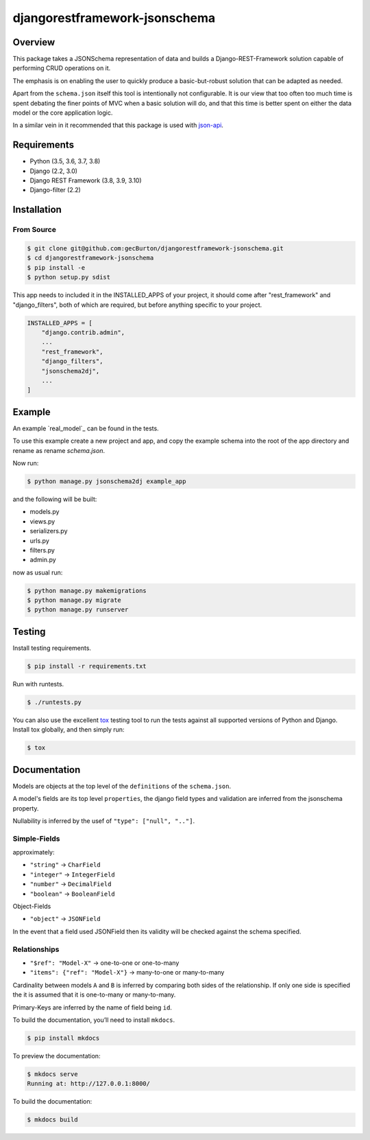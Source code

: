 djangorestframework-jsonschema
======================================

|build-status-image| |pypi-version|

Overview
--------

This package takes a JSONSchema representation of data and builds a
Django-REST-Framework solution capable of performing CRUD operations
on it.

The emphasis is on enabling the user to quickly produce a basic-but-robust
solution that can be adapted as needed.

Apart from the ``schema.json`` itself this tool is intentionally not configurable.
It is our view that too often too much time is spent debating
the finer points of MVC when a basic solution will do, and that this
time is better spent on either the data model or the core application logic.

In a similar vein in it recommended that this package is used with json-api_.

Requirements
------------

-  Python (3.5, 3.6, 3.7, 3.8)
-  Django (2.2, 3.0)
-  Django REST Framework (3.8, 3.9, 3.10)
-  Django-filter (2.2)

Installation
------------

From Source
###########

.. code-block::  bash

    $ git clone git@github.com:gecBurton/djangorestframework-jsonschema.git
    $ cd djangorestframework-jsonschema
    $ pip install -e
    $ python setup.py sdist


This app needs to included it in the INSTALLED_APPS of your project, it should
come after "rest_framework" and "django_filters", both of which are required,
but before anything specific to your project.

.. code-block:: python

    INSTALLED_APPS = [
        "django.contrib.admin",
        ...
        "rest_framework",
        "django_filters",
        "jsonschema2dj",
        ...
    ]

Example
-------


An example `real_model`_ can be found in the tests.

To use this example create a new project and app, and copy the example schema
into the root of the app directory and rename as rename `schema.json`.

Now run:

.. code:: bash
    
    $ python manage.py jsonschema2dj example_app

and the following will be built:

- models.py
- views.py
- serializers.py
- urls.py
- filters.py
- admin.py

now as usual run:

.. code:: bash

    $ python manage.py makemigrations
    $ python manage.py migrate
    $ python manage.py runserver

Testing
-------

Install testing requirements.

.. code:: bash

    $ pip install -r requirements.txt

Run with runtests.

.. code:: bash

    $ ./runtests.py

You can also use the excellent `tox`_ testing tool to run the tests
against all supported versions of Python and Django. Install tox
globally, and then simply run:

.. code:: bash

    $ tox

Documentation
-------------


Models are objects at the top level of the ``definitions`` of the
``schema.json``.

A model's fields are its top level ``properties``, the django field
types and validation are inferred from the jsonschema property.

Nullability is inferred by the usef of ``"type": ["null", ".."]``.


Simple-Fields
#############


approximately:

-  ``"string"`` -> ``CharField``
-  ``"integer"`` -> ``IntegerField``
-  ``"number"`` -> ``DecimalField``
-  ``"boolean"`` -> ``BooleanField``

Object-Fields

-  ``"object"`` -> ``JSONField``

In the event that a field used JSONField then its validity will be checked
against the schema specified.

Relationships
#############

- ``"$ref": "Model-X"`` -> one-to-one or one-to-many
- ``"items": {"ref": "Model-X"}`` -> many-to-one or many-to-many

Cardinality between models ``A`` and ``B`` is inferred
by comparing both sides of the relationship. If only one side is specified
the it is assumed that it is one-to-many or many-to-many.

Primary-Keys are inferred by the name of field being ``id``.


To build the documentation, you’ll need to install ``mkdocs``.

.. code:: bash

    $ pip install mkdocs

To preview the documentation:

.. code:: bash

    $ mkdocs serve
    Running at: http://127.0.0.1:8000/

To build the documentation:

.. code:: bash

    $ mkdocs build

.. _tox: http://tox.readthedocs.org/en/latest/
.. _example-schemas: /tests/json-schemas/real_model_1.json
.. _json-api: https://github.com/django-json-api/django-rest-framework-json-api

.. |build-status-image| image:: https://secure.travis-ci.org/gecBurton/django-rest-framework-jsonschema.svg?branch=master
   :target: http://travis-ci.org/gecBurton/django-rest-framework-jsonschema?branch=master
.. |pypi-version| image:: https://img.shields.io/pypi/v/djangorestframework-jsonschema.svg
   :target: https://pypi.python.org/pypi/djangorestframework-jsonschema

